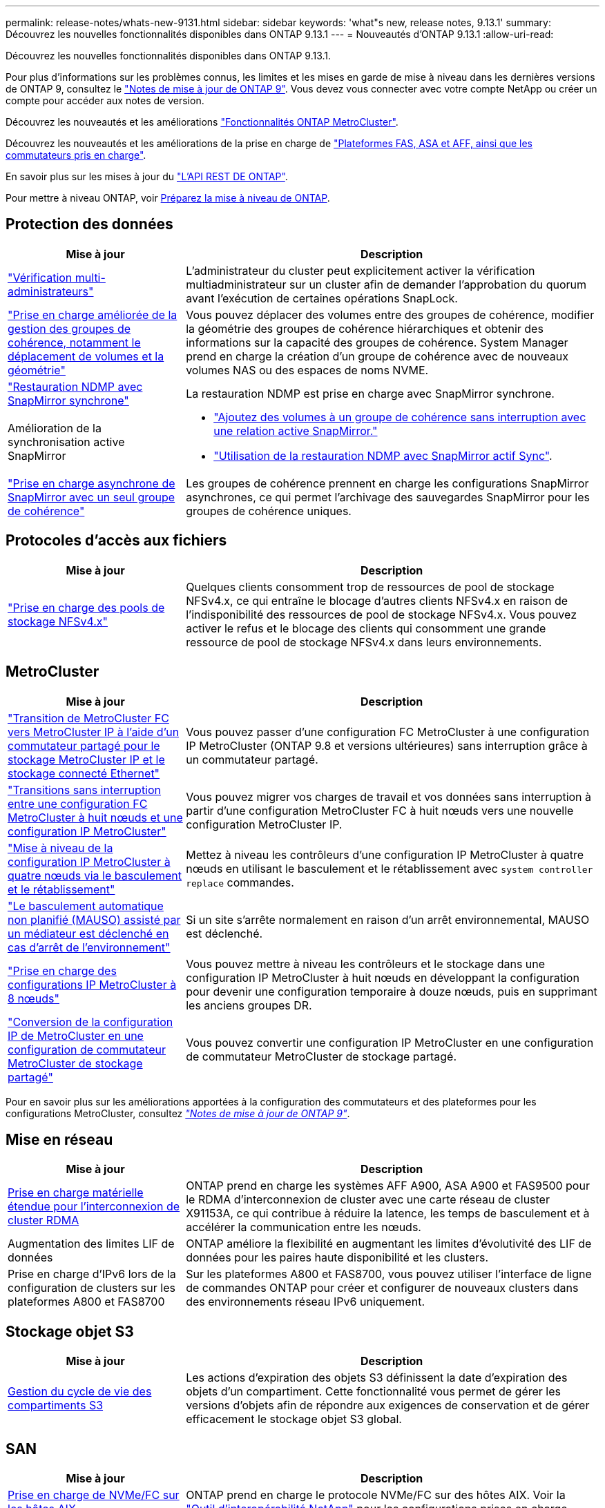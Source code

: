 ---
permalink: release-notes/whats-new-9131.html 
sidebar: sidebar 
keywords: 'what"s new, release notes, 9.13.1' 
summary: Découvrez les nouvelles fonctionnalités disponibles dans ONTAP 9.13.1 
---
= Nouveautés d'ONTAP 9.13.1
:allow-uri-read: 


[role="lead"]
Découvrez les nouvelles fonctionnalités disponibles dans ONTAP 9.13.1.

Pour plus d'informations sur les problèmes connus, les limites et les mises en garde de mise à niveau dans les dernières versions de ONTAP 9, consultez le https://library.netapp.com/ecm/ecm_download_file/ECMLP2492508["Notes de mise à jour de ONTAP 9"^]. Vous devez vous connecter avec votre compte NetApp ou créer un compte pour accéder aux notes de version.

Découvrez les nouveautés et les améliorations https://docs.netapp.com/us-en/ontap-metrocluster/releasenotes/mcc-new-features.html["Fonctionnalités ONTAP MetroCluster"^].

Découvrez les nouveautés et les améliorations de la prise en charge de https://docs.netapp.com/us-en/ontap-systems/whats-new.html["Plateformes FAS, ASA et AFF, ainsi que les commutateurs pris en charge"^].

En savoir plus sur les mises à jour du https://docs.netapp.com/us-en/ontap-automation/whats_new.html["L'API REST DE ONTAP"^].

Pour mettre à niveau ONTAP, voir xref:../upgrade/prepare.html[Préparez la mise à niveau de ONTAP].



== Protection des données

[cols="30%,70%"]
|===
| Mise à jour | Description 


| link:../snaplock/index.html#multi-admin-verification-mav-support["Vérification multi-administrateurs"]  a| 
L'administrateur du cluster peut explicitement activer la vérification multiadministrateur sur un cluster afin de demander l'approbation du quorum avant l'exécution de certaines opérations SnapLock.



| link:../consistency-groups/index.html["Prise en charge améliorée de la gestion des groupes de cohérence, notamment le déplacement de volumes et la géométrie"]  a| 
Vous pouvez déplacer des volumes entre des groupes de cohérence, modifier la géométrie des groupes de cohérence hiérarchiques et obtenir des informations sur la capacité des groupes de cohérence. System Manager prend en charge la création d'un groupe de cohérence avec de nouveaux volumes NAS ou des espaces de noms NVME.



| link:../data-protection/snapmirror-synchronous-disaster-recovery-basics-concept.html["Restauration NDMP avec SnapMirror synchrone"] | La restauration NDMP est prise en charge avec SnapMirror synchrone. 


| Amélioration de la synchronisation active SnapMirror  a| 
* link:../snapmirror-active-sync/add-remove-consistency-group-task.html["Ajoutez des volumes à un groupe de cohérence sans interruption avec une relation active SnapMirror."]
* link:../snapmirror-active-sync/interoperability-reference.html["Utilisation de la restauration NDMP avec SnapMirror actif Sync"].




| link:../consistency-groups/protect-task.html#configure-snapmirror-asynchronous["Prise en charge asynchrone de SnapMirror avec un seul groupe de cohérence"] | Les groupes de cohérence prennent en charge les configurations SnapMirror asynchrones, ce qui permet l'archivage des sauvegardes SnapMirror pour les groupes de cohérence uniques. 
|===


== Protocoles d'accès aux fichiers

[cols="30%,70%"]
|===
| Mise à jour | Description 


| link:../nfs-admin/manage-nfsv4-storepool-controls-task.html["Prise en charge des pools de stockage NFSv4.x"] | Quelques clients consomment trop de ressources de pool de stockage NFSv4.x, ce qui entraîne le blocage d'autres clients NFSv4.x en raison de l'indisponibilité des ressources de pool de stockage NFSv4.x. Vous pouvez activer le refus et le blocage des clients qui consomment une grande ressource de pool de stockage NFSv4.x dans leurs environnements. 
|===


== MetroCluster

[cols="30%,70%"]
|===
| Mise à jour | Description 


| link:https://docs.netapp.com/us-en/ontap-metrocluster/transition/concept_nondisruptively_transitioning_from_a_four_node_mcc_fc_to_a_mcc_ip_configuration.html["Transition de MetroCluster FC vers MetroCluster IP à l'aide d'un commutateur partagé pour le stockage MetroCluster IP et le stockage connecté Ethernet"^] | Vous pouvez passer d'une configuration FC MetroCluster à une configuration IP MetroCluster (ONTAP 9.8 et versions ultérieures) sans interruption grâce à un commutateur partagé. 


| link:https://docs.netapp.com/us-en/ontap-metrocluster/transition/concept_nondisruptively_transitioning_from_a_four_node_mcc_fc_to_a_mcc_ip_configuration.html["Transitions sans interruption entre une configuration FC MetroCluster à huit nœuds et une configuration IP MetroCluster"^] | Vous pouvez migrer vos charges de travail et vos données sans interruption à partir d'une configuration MetroCluster FC à huit nœuds vers une nouvelle configuration MetroCluster IP. 


| link:https://docs.netapp.com/us-en/ontap-metrocluster/upgrade/task_upgrade_controllers_system_control_commands_in_a_four_node_mcc_ip.html["Mise à niveau de la configuration IP MetroCluster à quatre nœuds via le basculement et le rétablissement"^] | Mettez à niveau les contrôleurs d'une configuration IP MetroCluster à quatre nœuds en utilisant le basculement et le rétablissement avec `system controller replace` commandes. 


| link:https://docs.netapp.com/us-en/ontap-metrocluster/install-ip/concept_considerations_mediator.html#interoperability-of-ontap-mediator-with-other-applications-and-appliances["Le basculement automatique non planifié (MAUSO) assisté par un médiateur est déclenché en cas d'arrêt de l'environnement"^] | Si un site s'arrête normalement en raison d'un arrêt environnemental, MAUSO est déclenché. 


| link:https://docs.netapp.com/us-en/ontap-metrocluster/upgrade/task_refresh_4n_mcc_ip.html["Prise en charge des configurations IP MetroCluster à 8 nœuds"^] | Vous pouvez mettre à niveau les contrôleurs et le stockage dans une configuration IP MetroCluster à huit nœuds en développant la configuration pour devenir une configuration temporaire à douze nœuds, puis en supprimant les anciens groupes DR. 


| link:https://docs.netapp.com/us-en/ontap-metrocluster/maintain/task_replace_an_ip_switch.html["Conversion de la configuration IP de MetroCluster en une configuration de commutateur MetroCluster de stockage partagé"^] | Vous pouvez convertir une configuration IP MetroCluster en une configuration de commutateur MetroCluster de stockage partagé. 
|===
Pour en savoir plus sur les améliorations apportées à la configuration des commutateurs et des plateformes pour les configurations MetroCluster, consultez _link:https://library.netapp.com/ecm/ecm_download_file/ECMLP2492508["Notes de mise à jour de ONTAP 9"^]_.



== Mise en réseau

[cols="30%,70%"]
|===
| Mise à jour | Description 


| xref:../concepts/rdma-concept.html[Prise en charge matérielle étendue pour l'interconnexion de cluster RDMA] | ONTAP prend en charge les systèmes AFF A900, ASA A900 et FAS9500 pour le RDMA d'interconnexion de cluster avec une carte réseau de cluster X91153A, ce qui contribue à réduire la latence, les temps de basculement et à accélérer la communication entre les nœuds. 


| Augmentation des limites LIF de données | ONTAP améliore la flexibilité en augmentant les limites d'évolutivité des LIF de données pour les paires haute disponibilité et les clusters. 


| Prise en charge d'IPv6 lors de la configuration de clusters sur les plateformes A800 et FAS8700 | Sur les plateformes A800 et FAS8700, vous pouvez utiliser l'interface de ligne de commandes ONTAP pour créer et configurer de nouveaux clusters dans des environnements réseau IPv6 uniquement. 
|===


== Stockage objet S3

[cols="30%,70%"]
|===
| Mise à jour | Description 


| xref:../s3-config/create-bucket-lifecycle-rule-task.html[Gestion du cycle de vie des compartiments S3] | Les actions d'expiration des objets S3 définissent la date d'expiration des objets d'un compartiment. Cette fonctionnalité vous permet de gérer les versions d'objets afin de répondre aux exigences de conservation et de gérer efficacement le stockage objet S3 global. 
|===


== SAN

[cols="30%,70%"]
|===
| Mise à jour | Description 


| xref:../san-admin/create-nvme-namespace-subsystem-task.html[Prise en charge de NVMe/FC sur les hôtes AIX] | ONTAP prend en charge le protocole NVMe/FC sur des hôtes AIX. Voir la link:https://mysupport.netapp.com/matrix/["Outil d'interopérabilité NetApp"^] pour les configurations prises en charge. 
|===


== Sécurité

[cols="30%,70%"]
|===
| Fonction | Description 


| xref:../anti-ransomware/index.html[Protection autonome contre les ransomwares]  a| 
* xref:../anti-ransomware/use-cases-restrictions-concept.html#multi-admin-verification-with-volumes-protected-with-arp[Fonctionnalité de vérification multiadministrateur avec la protection anti-ransomware autonome]
* xref:../anti-ransomware/enable-default-task.html[Passage automatique du mode d'apprentissage au mode actif]
* xref:../anti-ransomware/use-cases-restrictions-concept.html#supported-configurations[Prise en charge de FlexGroup], Notamment les analyses et la création de rapports pour les volumes FlexGroup et les opérations, notamment l'extension d'un volume FlexGroup, les conversions FlexVol vers FlexGroup et le rééquilibrage FlexGroup.




| xref:../authentication/grant-access-active-directory-users-groups-task.html[Authentification de clé publique SSH avec Active Directory] | Vous pouvez utiliser une clé publique SSH comme méthode d'authentification principale avec un utilisateur Active Directory (AD), ou vous pouvez utiliser une clé publique SSH comme méthode d'authentification secondaire après un utilisateur AD. 


| Certificats X.509 avec clés publiques SSH | ONTAP vous permet d'associer un certificat X.509 à la clé publique SSH d'un compte, ce qui vous offre la sécurité supplémentaire des vérifications d'expiration et de révocation des certificats lors de la connexion SSH. 


| xref:../nas-audit/create-fpolicy-event-task.html[Notification d'échec d'accès aux fichiers FPolicy] | FPolicy prend en charge les notifications pour les événements d'accès refusé. Les notifications sont générées pour l'opération de fichier ayant échoué en raison d'un manque d'autorisation, ce qui inclut : échec dû aux autorisations NTFS, échec dû aux bits du mode Unix et échec dû aux ACL NFSv4. 


| xref:../authentication/setup-ssh-multifactor-authentication-task.html#enable-mfa-with-totp[Authentification multifacteur avec TOTP (mots de passe à usage unique basés sur le temps)] | Configurez des comptes utilisateur locaux avec authentification multifacteur à l'aide d'un mot de passe à usage unique (TOTP). Le TOTP est toujours utilisé comme deuxième méthode d'authentification. Vous pouvez utiliser une clé publique SSH ou un mot de passe utilisateur comme méthode d'authentification principale. 
|===


== Efficacité du stockage

[cols="30%,70%"]
|===
| Mise à jour | Description 


| Modification des rapports concernant le taux de réduction des données primaires dans System Manager  a| 
Le taux de réduction des données primaires affiché dans System Manager n'inclut plus les économies d'espace de la copie Snapshot dans le calcul. Il ne représente que le rapport entre l'espace logique utilisé et l'espace physique utilisé. Dans les versions précédentes d'ONTAP, le taux de réduction des données primaires incluait une réduction d'espace considérable des copies Snapshot.
Par conséquent, lorsque vous effectuez une mise à niveau vers ONTAP 9.13.1, vous constatez un ratio primaire significativement inférieur. Vous pouvez toujours voir les taux de réduction des données avec les copies Snapshot dans la vue de détails **capacité**.



| xref:../volumes/enable-temperature-sensitive-efficiency-concept.html[Efficacité du stockage sensible à la température] | L'efficacité du stockage sensible à la température ajoute la compaction séquentielle de blocs physiques contigus pour améliorer l'efficacité du stockage. Sur les volumes dont l'efficacité du stockage sensible à la température est activée, la compression séquentielle est automatiquement activée lorsque les systèmes sont mis à niveau vers ONTAP 9.13.1. 


| Application de l'espace logique | La mise en œuvre d'espace logique est prise en charge sur les destinations SnapMirror. 


| xref:../volumes/manage-svm-capacity.html[Limites de capacité des VM de stockage prises en charge] | Vous pouvez définir des limites de capacité sur une machine virtuelle de stockage (SVM) et activer des alertes lorsque la SVM approche un seuil de pourcentage. 
|===


== Améliorations de la gestion des ressources de stockage

[cols="30%,70%"]
|===
| Mise à jour | Description 


| Augmentation du nombre maximum d'inodes | ONTAP continuera à ajouter automatiquement des inodes (à raison de 1 inode par 32 Ko d'espace volume) même si le volume dépasse les 680 Go. ONTAP continuera d'ajouter des inodes jusqu'à ce qu'il atteigne le maximum de 2,147,483,632. 


| xref:../volumes/create-flexclone-task.html#create-a-flexclone-volume-of-a-flexvol-or-flexgroup[Prise en charge de la spécification d'un type de SnapLock lors de la création de FlexClone] | Vous pouvez spécifier l'un des trois types de SnapLock suivants : conformité, entreprise ou non SnapLock, lors de la création d'un volume FlexClone en lecture/écriture. 


| xref:..//task_nas_file_system_analytics_enable.html#modify[Activer l'analyse du système de fichiers par défaut] | Définissez l'option analyse du système de fichiers sur activée par défaut sur les nouveaux volumes. 


| xref:../flexgroup/create-svm-disaster-recovery-relationship-task.html[Relations de type « fan-out » pour la reprise d'activité SVM avec les volumes FlexGroup]  a| 
La restriction de fanout du SVM DR avec des volumes FlexGroup est supprimée.
La solution SVM DR avec FlexGroup prend en charge les relations de ventilateur SnapMirror vers huit sites.



| xref:../flexgroup/manage-flexgroup-rebalance-task.html[Opération de rééquilibrage d'une seule baie FlexGroup] | Vous pouvez planifier le début d'une opération de rééquilibrage FlexGroup à une date et une heure que vous spécifiez à l'avenir. 


| xref:../fabricpool/benefits-storage-tiers-concept.html[Performances de lecture FabricPool] | FabricPool offre une meilleure performance de lecture séquentielle pour les charges de travail à flux unique et multiples pour les données hébergées dans le cloud, ainsi qu'un débit de Tiering amélioré. Cette amélioration peut envoyer un taux plus élevé d'obets et de transferts vers le magasin d'objets back-end. Dans le cas de référentiels de stockage en mode objet sur site, il est conseillé de tenir compte de la marge de performance du service de magasin d'objets pour déterminer si une régulation des FabricPool PUT est nécessaire. 


| xref:../performance-admin/guarantee-throughput-qos-task.html[Modèles de règles de QoS adaptative] | Les modèles de règles de QoS adaptative vous permettent de définir des étages de débit au niveau des SVM. 
|===


== Améliorations de la gestion des SVM

[cols="30%,70%"]
|===
| Mise à jour | Description 


| xref:../svm-migrate/index.html[Mobilité des données des SVM] | Prise en charge accrue de la migration des SVM contenant jusqu'à 200 volumes. 


| Prise en charge de la recréation des répertoires des SVM | Nouvelle commande CLI `debug vserver refresh-vserver-dir -node _node_name_` recrée les répertoires et fichiers manquants. Pour plus d'informations sur la syntaxe des commandes, reportez-vous à la section link:https://docs.netapp.com/us-en/ontap-cli-9131/["Référence des commandes ONTAP"^]. 
|===


== System Manager

Depuis ONTAP 9.12.1, System Manager est intégré à BlueXP. En savoir plus sur xref:../sysmgr-integration-bluexp-concept.html[Intégration de System Manager à BlueXP].

[cols="30%,70%"]
|===
| Mise à jour | Description 


| Modification du rapport sur le taux de réduction des données primaires  a| 
Le taux de réduction des données primaires affiché dans System Manager n'inclut plus les économies d'espace de la copie Snapshot dans le calcul. Il ne représente que le rapport entre l'espace logique utilisé et l'espace physique utilisé. Dans les versions précédentes d'ONTAP, le taux de réduction des données primaires incluait une réduction d'espace considérable des copies Snapshot.
Par conséquent, lorsque vous effectuez une mise à niveau vers ONTAP 9.13.1, vous constatez un ratio primaire significativement inférieur. Vous pouvez toujours voir les taux de réduction des données avec les copies Snapshot dans la vue Détails sur la capacité.



| xref:../snaplock/snapshot-lock-concept.html#enable-snapshot-copy-locking-when-creating-a-volume[Verrouillage inviolable des copies Snapshot] | Vous pouvez utiliser System Manager pour verrouiller une copie Snapshot sur un volume non SnapLock afin de vous protéger contre les attaques par ransomware. 


| xref:../encryption-at-rest/manage-external-key-managers-sm-task.html[Prise en charge des gestionnaires de clés externes] | System Manager vous permet de gérer des gestionnaires de clés externes afin de stocker et de gérer les clés d'authentification et de chiffrement. 


| xref:../task_admin_troubleshoot_hardware_problems.html[Dépannage des problèmes matériels]  a| 
Les utilisateurs de System Manager peuvent afficher des représentations visuelles de plates-formes matérielles supplémentaires dans la page « matériel », y compris les plates-formes ASA et AFF série C.
La prise en charge des plates-formes AFF C-Series est également incluse dans les dernières versions de correctifs de ONTAP 9.12.1, ONTAP 9.11.1 et ONTAP 9.10.1.
Les visualisations identifient les problèmes ou les problèmes liés aux plates-formes, fournissant ainsi aux utilisateurs une méthode rapide pour résoudre les problèmes matériels.

|===